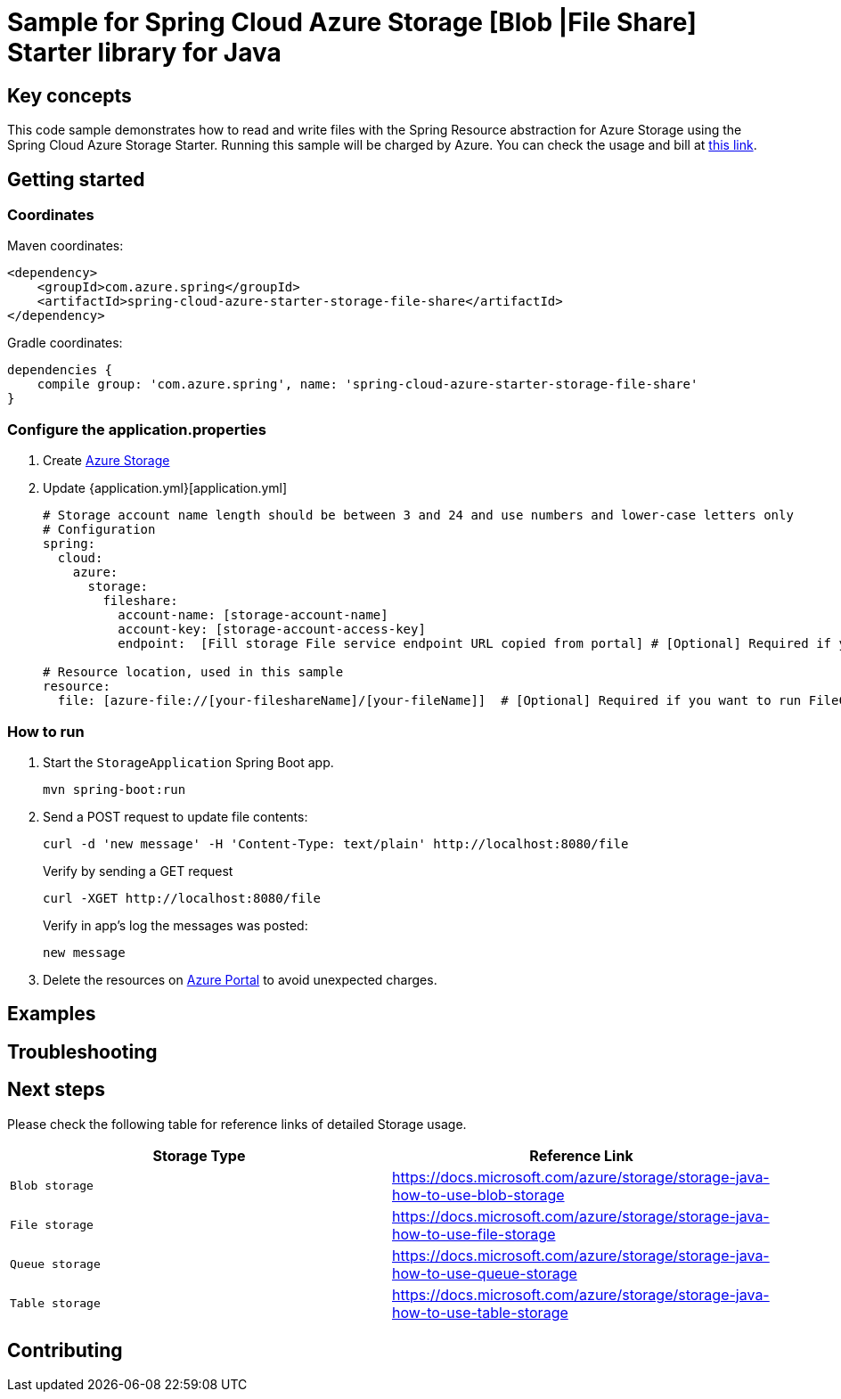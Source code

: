 :azure-storage: https://docs.microsoft.com/azure/storage/
:application-properties: https://github.com/Azure-Samples/azure-spring-boot-samples/blob/main/storage/azure-spring-boot-starter-storage/storage-resource/src/main/resources/application.properties
:ready-to-run-checklist: https://github.com/Azure-Samples/azure-spring-boot-samples/blob/main/ENVIRONMENT_CHECKLIST.md#ready-to-run-checklist
:microsoft-account: https://azure.microsoft.com/account/
:storage-howto-blob: https://docs.microsoft.com/azure/storage/storage-java-how-to-use-blob-storage
:storage-howto-file: https://docs.microsoft.com/azure/storage/storage-java-how-to-use-file-storage
:storage-howto-table: https://docs.microsoft.com/azure/storage/storage-java-how-to-use-table-storage
:storage-howto-queue: https://docs.microsoft.com/azure/storage/storage-java-how-to-use-queue-storage
= Sample for Spring Cloud Azure Storage [Blob |File Share] Starter library for Java

== Key concepts
This code sample demonstrates how to read and write files with the Spring Resource abstraction for Azure Storage using the
Spring Cloud Azure Storage Starter. Running this sample will be charged by Azure.
You can check the usage and bill at {microsoft-account}[this link].

== Getting started

=== Coordinates
Maven coordinates:

[source,xml]
----
<dependency>
    <groupId>com.azure.spring</groupId>
    <artifactId>spring-cloud-azure-starter-storage-file-share</artifactId>
</dependency>
----

Gradle coordinates:

[source]
----
dependencies {
    compile group: 'com.azure.spring', name: 'spring-cloud-azure-starter-storage-file-share'
}
----

=== Configure the application.properties

1. Create {azure-storage}[Azure Storage]

2. Update {application.yml}[application.yml]

+
....

# Storage account name length should be between 3 and 24 and use numbers and lower-case letters only
# Configuration
spring:
  cloud:
    azure:
      storage:
        fileshare:
          account-name: [storage-account-name]
          account-key: [storage-account-access-key]
          endpoint:  [Fill storage File service endpoint URL copied from portal] # [Optional] Required if you want to run FileController

# Resource location, used in this sample
resource:
  file: [azure-file://[your-fileshareName]/[your-fileName]]  # [Optional] Required if you want to run FileController

....

=== How to run
1. Start the `StorageApplication` Spring Boot app.
+
```
mvn spring-boot:run
```

2. Send a POST request to update file contents:
+
```
curl -d 'new message' -H 'Content-Type: text/plain' http://localhost:8080/file
```
+
Verify by sending a GET request
+
```
curl -XGET http://localhost:8080/file
```
Verify in app's log the messages was posted:
+
```
new message
```

3. Delete the resources on http://ms.portal.azure.com/[Azure Portal] to avoid unexpected charges.

== Examples
== Troubleshooting
== Next steps
Please check the following table for reference links of detailed Storage usage.

|===
|Storage Type | Reference Link

|`Blob storage` | {storage-howto-blob}[https://docs.microsoft.com/azure/storage/storage-java-how-to-use-blob-storage]
|`File storage` | {storage-howto-file}[https://docs.microsoft.com/azure/storage/storage-java-how-to-use-file-storage]
|`Queue storage` | {storage-howto-queue}[https://docs.microsoft.com/azure/storage/storage-java-how-to-use-queue-storage]
|`Table storage` | {storage-howto-table}[https://docs.microsoft.com/azure/storage/storage-java-how-to-use-table-storage]
|===

== Contributing
